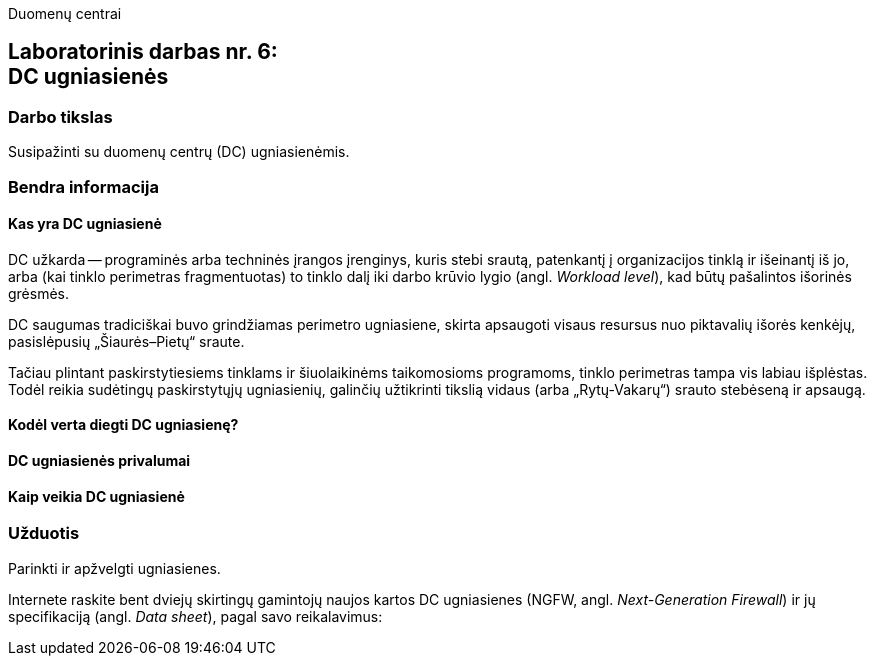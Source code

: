 Duomenų centrai

== Laboratorinis darbas nr. 6: +++<br />+++ DC ugniasienės

=== Darbo tikslas

Susipažinti su duomenų centrų (DC) ugniasienėmis.

=== Bendra informacija

==== Kas yra DC ugniasienė

DC užkarda -- programinės arba techninės įrangos įrenginys, kuris stebi srautą, patenkantį į organizacijos tinklą ir išeinantį iš jo,
arba (kai tinklo perimetras fragmentuotas) to tinklo dalį iki darbo krūvio lygio (angl. _Workload level_), kad būtų pašalintos išorinės grėsmės.

DC saugumas tradiciškai buvo grindžiamas perimetro ugniasiene, skirta apsaugoti visaus resursus nuo piktavalių išorės kenkėjų, pasislėpusių „Šiaurės–Pietų“ sraute.

Tačiau plintant paskirstytiesiems tinklams ir šiuolaikinėms taikomosioms programoms, tinklo perimetras tampa vis labiau išplėstas.
Todėl reikia sudėtingų paskirstytųjų ugniasienių, galinčių užtikrinti tikslią vidaus (arba „Rytų-Vakarų“) srauto stebėseną ir apsaugą.

==== Kodėl verta diegti DC ugniasienę?
==== DC ugniasienės privalumai
==== Kaip veikia DC ugniasienė

=== Užduotis

Parinkti ir apžvelgti ugniasienes.

Internete raskite bent dviejų skirtingų gamintojų naujos kartos DC ugniasienes (NGFW, angl. _Next-Generation Firewall_) ir jų specifikaciją (angl. _Data sheet_), pagal savo reikalavimus:
